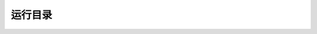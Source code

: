 #############
运行目录
#############

.. raw:: html

   <!DOCTYPE html>
   <html>
   <head>
    <meta http-equiv="Content-Type" content="text/html; charset=UTF-8">
    <meta name="Author" content="Made by 'tree'">
    <meta name="GENERATOR" content="$Version: $ tree v1.7.0 (c) 1996 - 2014 by Steve Baker, Thomas Moore, Francesc Rocher, Florian Sesser, Kyosuke Tokoro $">
    <title>FSO目录结构</title>
    <style type="text/css">
     <!-- 
     BODY { font-family : ariel, monospace, sans-serif; }
     P { font-weight: normal; font-family : ariel, monospace, sans-serif; color: black; background-color: transparent;}
     B { font-weight: normal; color: black; background-color: transparent;}
     A:visited { font-weight : normal; text-decoration : none; background-color : transparent; margin : 0px 0px 0px 0px; padding : 0px 0px 0px 0px; display: inline; }
     A:link    { font-weight : normal; text-decoration : none; margin : 0px 0px 0px 0px; padding : 0px 0px 0px 0px; display: inline; }
     A:hover   { color : #000000; font-weight : normal; text-decoration : underline; background-color : yellow; margin : 0px 0px 0px 0px; padding : 0px 0px 0px 0px; display: inline; }
     A:active  { color : #000000; font-weight: normal; background-color : transparent; margin : 0px 0px 0px 0px; padding : 0px 0px 0px 0px; display: inline; }
     .VERSION { font-size: small; font-family : arial, sans-serif; }
     .NORM  { color: black;  background-color: transparent;}
     .FIFO  { color: purple; background-color: transparent;}
     .CHAR  { color: yellow; background-color: transparent;}
     .DIR   { color: blue;   background-color: transparent;}
     .BLOCK { color: yellow; background-color: transparent;}
     .LINK  { color: aqua;   background-color: transparent;}
     .SOCK  { color: fuchsia;background-color: transparent;}
     .EXEC  { color: green;  background-color: transparent;}
     -->
    </style>
   </head>
   <body>
   	<h1>FSO目录结构</h1><p>
   	<a href="/home/FSO">/home/FSO</a><br>
   	├── <a href="/home/dell/FSO3.4/">china_FSO</a><br>
   	│   ├── <a href="/home/dell/FSO3.4/be/">be</a><br>
   	│   ├── <a href="/home/dell/FSO3.4/fc/">fc</a><br>
   	│   ├── <a href="/home/dell/FSO3.4/fsoplot/">fsoplot</a><br>
   	│   │   ├── <a href="/home/dell/FSO3.4/fsoplot/china/">china</a><br>
   	│   │   └── <a href="/home/dell/FSO3.4/fsoplot/database/">database</a><br>
   	│   ├── <a href="/home/dell/FSO3.4/ob/">ob</a><br>
   	│   ├── <a href="/home/dell/FSO3.4/plot/">plot</a><br>
   	│   ├── <a href="/home/dell/FSO3.4/rc/">rc</a><br>
   	│   └── <a href="/home/dell/FSO3.4/run/">run</a><br>
   	├── <a href="/home/dell/china_static/">china_static</a><br>
   	├── <a href="/home/dell/china_working/">china_working</a><br>
      ├── <a href="/home/dell/china_working/">scripts</a><br>

   	<br><br>
   	</p>
   	<p>
   
   	<br><br>
   	</p>
   	<hr>
   	<p class="VERSION">
   		 tree v1.7.0 © 1996 - 2014 by Steve Baker and Thomas Moore <br>
   		 HTML output hacked and copyleft © 1998 by Francesc Rocher <br>
   		 JSON output hacked and copyleft © 2014 by Florian Sesser <br>
   		 Charsets / OS/2 support © 2001 by Kyosuke Tokoro
   	</p>
   </body>
   </html>
